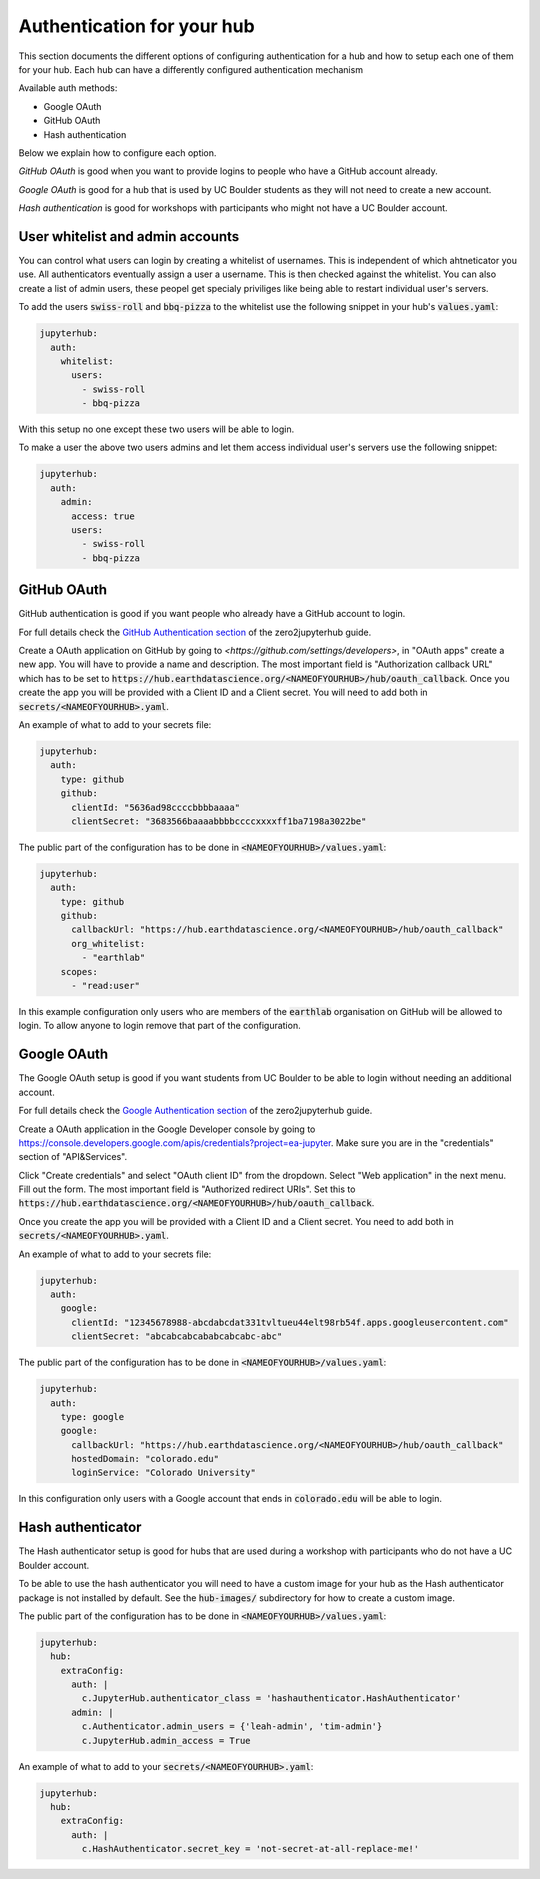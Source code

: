 Authentication for your hub
===========================

This section documents the different options of configuring authentication
for a hub and how to setup each one of them for your hub. Each hub can have
a differently configured authentication mechanism

Available auth methods:

* Google OAuth
* GitHub OAuth
* Hash authentication

Below we explain how to configure each option.

`GitHub OAuth` is good when you want to provide logins to people who have a
GitHub account already.

`Google OAuth` is good for a hub that is used by UC Boulder students as they
will not need to create a new account.

`Hash authentication` is good for workshops with participants who might not
have a UC Boulder account.

User whitelist and admin accounts
---------------------------------

You can control what users can login by creating a whitelist of usernames. This
is independent of which ahtneticator you use. All authenticators eventually
assign a user a username. This is then checked against the whitelist. You can
also create a list of admin users, these peopel get specialy priviliges like
being able to restart individual user's servers.

To add the users :code:`swiss-roll` and :code:`bbq-pizza` to the whitelist use
the following snippet in your hub's :code:`values.yaml`:

.. code-block:: yaml

    jupyterhub:
      auth:
        whitelist:
          users:
            - swiss-roll
            - bbq-pizza

With this setup no one except these two users will be able to login.

To make a user the above two users admins and let them access individual user's
servers use the following snippet:

.. code-block:: yaml

    jupyterhub:
      auth:
        admin:
          access: true
          users:
            - swiss-roll
            - bbq-pizza


GitHub OAuth
------------

GitHub authentication is good if you want people who already have a GitHub
account to login.

For full details check the `GitHub Authentication section <https://zero-to-jupyterhub.readthedocs.io/en/latest/authentication.html#github>`_
of the zero2jupyterhub guide.

Create a OAuth application on GitHub by going to `<https://github.com/settings/developers>`,
in "OAuth apps" create a new app. You will have to provide a name and description.
The most important field is "Authorization callback URL" which has to be set to
:code:`https://hub.earthdatascience.org/<NAMEOFYOURHUB>/hub/oauth_callback`.
Once you create the app you will be provided with a Client ID and a Client secret.
You will need to add both in :code:`secrets/<NAMEOFYOURHUB>.yaml`.

An example of what to add to your secrets file:

.. code-block:: yaml

    jupyterhub:
      auth:
        type: github
        github:
          clientId: "5636ad98ccccbbbbaaaa"
          clientSecret: "3683566baaaabbbbccccxxxxff1ba7198a3022be"

The public part of the configuration has to be done in :code:`<NAMEOFYOURHUB>/values.yaml`:

.. code-block:: yaml

    jupyterhub:
      auth:
        type: github
        github:
          callbackUrl: "https://hub.earthdatascience.org/<NAMEOFYOURHUB>/hub/oauth_callback"
          org_whitelist:
            - "earthlab"
        scopes:
          - "read:user"

In this example configuration only users who are members of the :code:`earthlab`
organisation on GitHub will be allowed to login. To allow anyone to login remove
that part of the configuration.


Google OAuth
------------

The Google OAuth setup is good if you want students from UC Boulder to be able
to login without needing an additional account.

For full details check the `Google Authentication section <https://zero-to-jupyterhub.readthedocs.io/en/latest/authentication.html#google>`_
of the zero2jupyterhub guide.

Create a OAuth application in the Google Developer console by going to `<https://console.developers.google.com/apis/credentials?project=ea-jupyter>`_. Make
sure you are in the "credentials" section of "API&Services".

Click "Create credentials" and select "OAuth client ID" from the dropdown.
Select "Web application" in the next menu. Fill out the form. The most important
field is "Authorized redirect URIs". Set this to :code:`https://hub.earthdatascience.org/<NAMEOFYOURHUB>/hub/oauth_callback`.

Once you create the app you will be provided with a Client ID and a Client secret. You
need to add both in :code:`secrets/<NAMEOFYOURHUB>.yaml`.

An example of what to add to your secrets file:

.. code-block:: yaml

    jupyterhub:
      auth:
        google:
          clientId: "12345678988-abcdabcdat331tvltueu44elt98rb54f.apps.googleusercontent.com"
          clientSecret: "abcabcabcababcabcabc-abc"

The public part of the configuration has to be done in :code:`<NAMEOFYOURHUB>/values.yaml`:

.. code-block:: yaml

    jupyterhub:
      auth:
        type: google
        google:
          callbackUrl: "https://hub.earthdatascience.org/<NAMEOFYOURHUB>/hub/oauth_callback"
          hostedDomain: "colorado.edu"
          loginService: "Colorado University"

In this configuration only users with a Google account that ends in :code:`colorado.edu`
will be able to login.


Hash authenticator
------------------

The Hash authenticator setup is good for hubs that are used during a workshop
with participants who do not have a UC Boulder account.

To be able to use the hash authenticator you will need to have a custom image
for your hub as the Hash authenticator package is not installed by default.
See the :code:`hub-images/` subdirectory for how to create a custom image.

The public part of the configuration has to be done in :code:`<NAMEOFYOURHUB>/values.yaml`:

.. code-block:: yaml

    jupyterhub:
      hub:
        extraConfig:
          auth: |
            c.JupyterHub.authenticator_class = 'hashauthenticator.HashAuthenticator'
          admin: |
            c.Authenticator.admin_users = {'leah-admin', 'tim-admin'}
            c.JupyterHub.admin_access = True

An example of what to add to your :code:`secrets/<NAMEOFYOURHUB>.yaml`:

.. code-block:: yaml

    jupyterhub:
      hub:
        extraConfig:
          auth: |
            c.HashAuthenticator.secret_key = 'not-secret-at-all-replace-me!'
